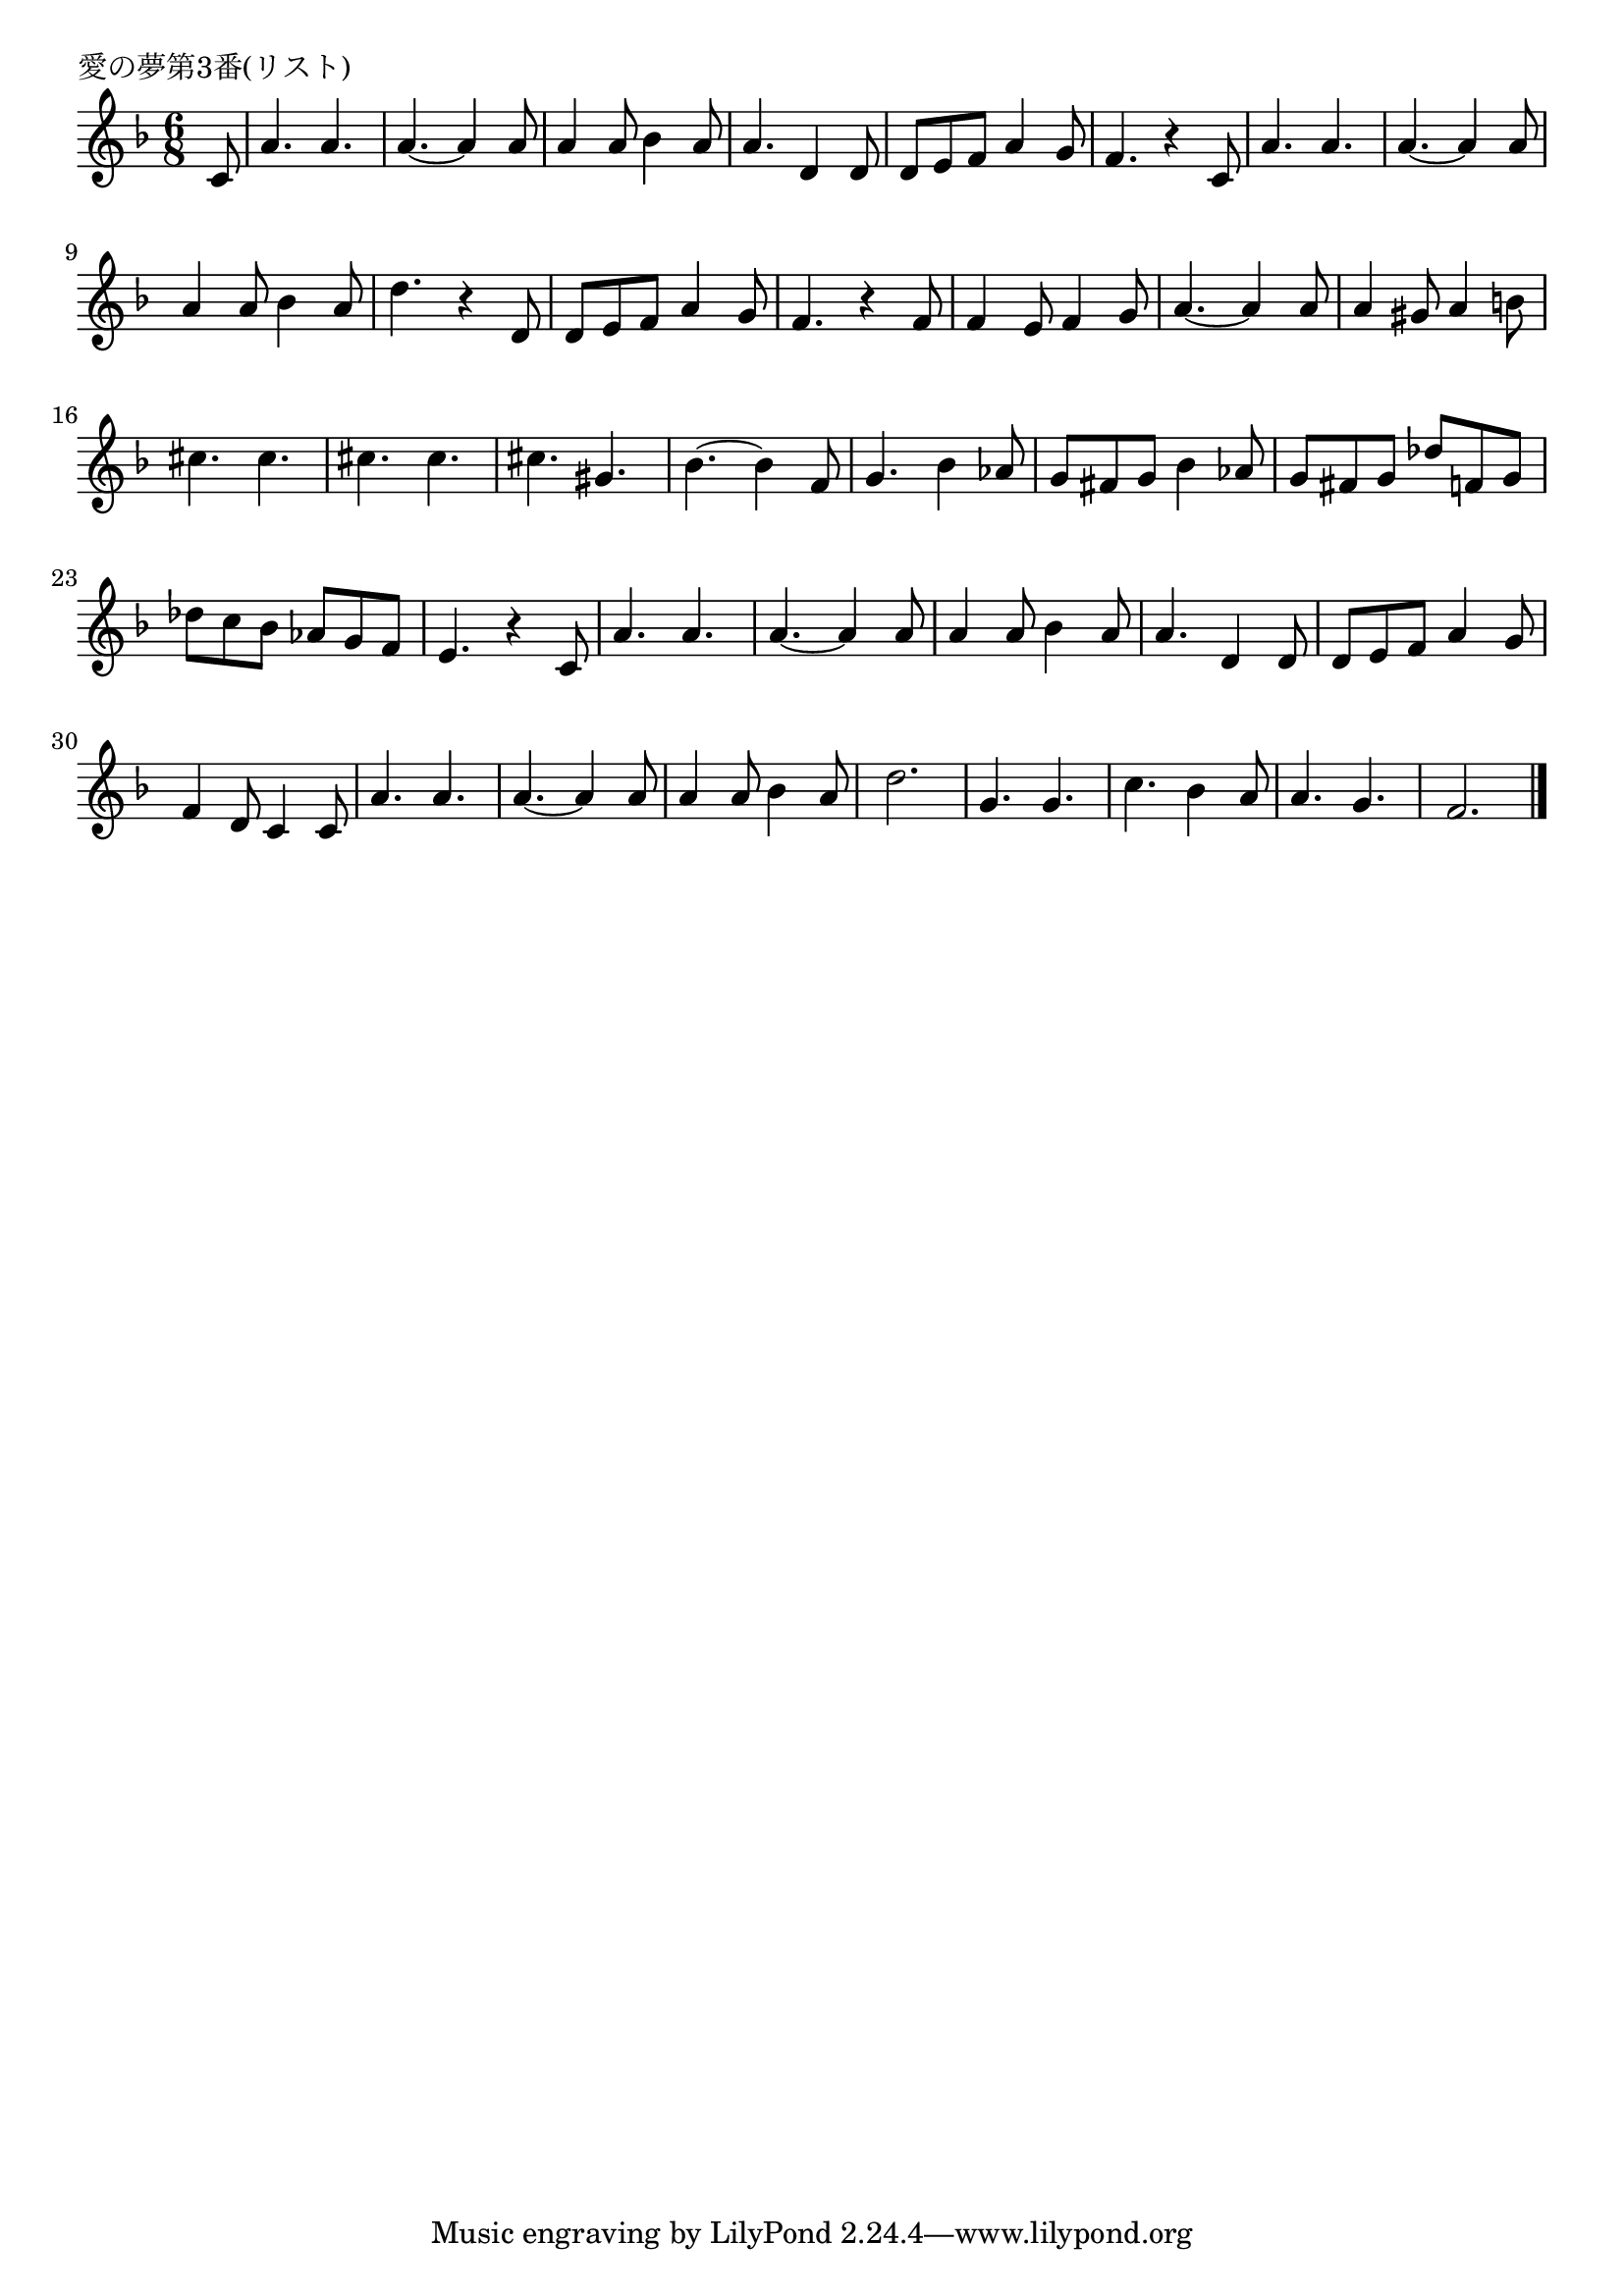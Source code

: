 \version "2.18.2"

% 愛の夢第3番(リスト)

\header {
piece = "愛の夢第3番(リスト)"
}

melody =
\relative c' {
\key f \major
\time 6/8
\set Score.tempoHideNote = ##t
\tempo 4=100
\numericTimeSignature
\partial 8
%
c8 | 
a'4. a |
a~a4 a8 |
a4 a8 bes4 a8 |
a4. d,4 d8 |
d e f a4 g8 |
f4. r4 c8 |
a'4. a |
a~a4 a8 |
a4 a8 bes4 a8 |
d4. r4 d,8 |
d e f a4 g8 |
f4. r4 f8 |
% c
f4 e8 f4 g8 |
a4.~a4 a8 |
a4 gis8 a4 b 8 |
cis4. cis |
cis cis |
cis gis |
bes4.~bes4 f8 |
g4. bes4 as8 |
g fis g bes4 as8 |
g fis g des' f, g |
des' c bes as g f |
e4. r4 c8 |
% e
a'4. a |
a~a4 a8 |
a4 a8 bes4 a8 |
a4. d,4 d8 |
d e f a4 g8 |
f4 d8 c4 c8 |

a'4. a |
a~a4 a8 |
a4 a8 bes4 a8 |
d2. |
g,4. g |
c4. bes4 a8 |
a4. g |
f2. |




\bar "|."
}
\score {
<<
\chords {
\set noChordSymbol = ""
\set chordChanges=##t
%%

}
\new Staff {\melody}
>>
\layout {
line-width = #190
indent = 0\mm
}
\midi {}
}